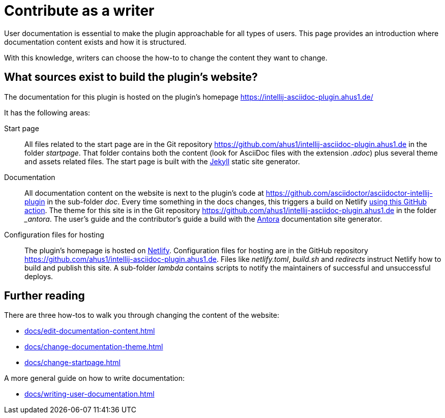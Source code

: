 = Contribute as a writer
:description: This page provides an introduction where documentation content exists and how it is structured.

User documentation is essential to make the plugin approachable for all types of users.
{description}

With this knowledge, writers can choose the how-to to change the content they want to change.

== What sources exist to build the plugin's website?

The documentation for this plugin is hosted on the plugin's homepage https://intellij-asciidoc-plugin.ahus1.de/

It has the following areas:

Start page::
All files related to the start page are in the Git repository https://github.com/ahus1/intellij-asciidoc-plugin.ahus1.de in the folder _startpage_.
That folder contains both the content (look for AsciiDoc files with the extension _.adoc_) plus several theme and assets related files.
The start page is built with the https://jekyllrb.com/[Jekyll] static site generator.

Documentation::
All documentation content on the website is next to the plugin's code at https://github.com/asciidoctor/asciidoctor-intellij-plugin in the sub-folder _doc_.
Every time something in the docs changes, this triggers a build on Netlify https://github.com/asciidoctor/asciidoctor-intellij-plugin/blob/main/.github/workflows/website.yml[using this GitHub action].
The theme for this site is in the Git repository https://github.com/ahus1/intellij-asciidoc-plugin.ahus1.de in the folder __antora_.
The user's guide and the contributor's guide a build with the https://antora.org/[Antora] documentation site generator.

Configuration files for hosting::
The plugin's homepage is hosted on https://www.netlify.com/[Netlify].
Configuration files for hosting are in the GitHub repository https://github.com/ahus1/intellij-asciidoc-plugin.ahus1.de.
Files like _netlify.toml_, _build.sh_ and _redirects_ instruct Netlify how to build and publish this site.
A sub-folder _lambda_ contains scripts to notify the maintainers of successful and unsuccessful deploys.

== Further reading

There are three how-tos to walk you through changing the content of the website:

* xref:docs/edit-documentation-content.adoc[]
* xref:docs/change-documentation-theme.adoc[]
* xref:docs/change-startpage.adoc[]

A more general guide on how to write documentation:

* xref:docs/writing-user-documentation.adoc[]
